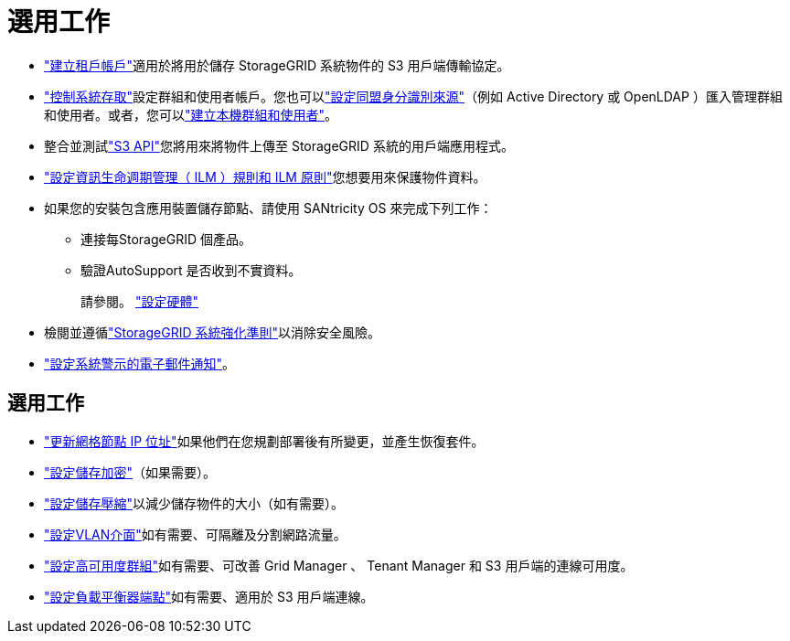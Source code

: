 = 選用工作
:allow-uri-read: 


* link:../admin/managing-tenants.html["建立租戶帳戶"]適用於將用於儲存 StorageGRID 系統物件的 S3 用戶端傳輸協定。
* link:../admin/controlling-storagegrid-access.html["控制系統存取"]設定群組和使用者帳戶。您也可以link:../admin/using-identity-federation.html["設定同盟身分識別來源"]（例如 Active Directory 或 OpenLDAP ）匯入管理群組和使用者。或者，您可以link:../admin/managing-users.html#create-a-local-user["建立本機群組和使用者"]。
* 整合並測試link:../s3/configuring-tenant-accounts-and-connections.html["S3 API"]您將用來將物件上傳至 StorageGRID 系統的用戶端應用程式。
* link:../ilm/index.html["設定資訊生命週期管理（ ILM ）規則和 ILM 原則"]您想要用來保護物件資料。
* 如果您的安裝包含應用裝置儲存節點、請使用 SANtricity OS 來完成下列工作：
+
** 連接每StorageGRID 個產品。
** 驗證AutoSupport 是否收到不實資料。
+
請參閱。 https://docs.netapp.com/us-en/storagegrid-appliances/installconfig/configuring-hardware.html["設定硬體"^]



* 檢閱並遵循link:../harden/index.html["StorageGRID 系統強化準則"]以消除安全風險。
* link:../monitor/email-alert-notifications.html["設定系統警示的電子郵件通知"]。




== 選用工作

* link:../maintain/changing-ip-addresses-and-mtu-values-for-all-nodes-in-grid.html["更新網格節點 IP 位址"]如果他們在您規劃部署後有所變更，並產生恢復套件。
* link:../admin/changing-network-options-object-encryption.html["設定儲存加密"]（如果需要）。
* link:../admin/configuring-stored-object-compression.html["設定儲存壓縮"]以減少儲存物件的大小（如有需要）。
* link:../admin/configure-vlan-interfaces.html["設定VLAN介面"]如有需要、可隔離及分割網路流量。
* link:../admin/configure-high-availability-group.html["設定高可用度群組"]如有需要、可改善 Grid Manager 、 Tenant Manager 和 S3 用戶端的連線可用度。
* link:../admin/configuring-load-balancer-endpoints.html["設定負載平衡器端點"]如有需要、適用於 S3 用戶端連線。

